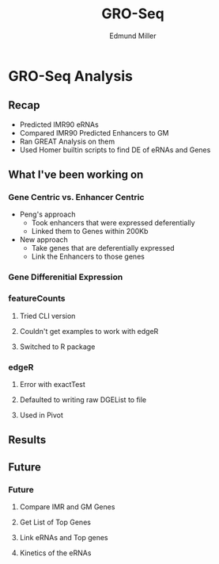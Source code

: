 #+TITLE: GRO-Seq
#+AUTHOR: Edmund Miller
#+OPTIONS: reveal_title_slide:nil
#+OPTIONS: num:nil
#+OPTIONS: toc:nil
#+OPTIONS: DATE:false
#+REVEAL_THEME: white
#+REVEAL_ROOT: https://cdn.jsdelivr.net/npm/reveal.js
#+REVEAL_HLEVEL: 2
* GRO-Seq Analysis
** Recap
- Predicted IMR90 eRNAs
- Compared IMR90 Predicted Enhancers to GM
- Ran GREAT Analysis on them
- Used Homer builtin scripts to find DE of eRNAs and Genes
** What I've been working on
*** Gene Centric vs. Enhancer Centric
- Peng's approach
  - Took enhancers that were expressed deferentially
  - Linked them to Genes within 200Kb
- New approach
  - Take genes that are deferentially expressed
  - Link the Enhancers to those genes
*** Gene Differenitial Expression
*** 
:PROPERTIES:
:reveal_background: viz/pipeline.png
:reveal_background_size: 800px
:reveal_background_trans: slide
:END:
*** featureCounts
**** Tried CLI version
**** Couldn't get examples to work with edgeR
**** Switched to R package
*** edgeR
**** Error with exactTest
**** Defaulted to writing raw DGEList to file
**** Used in Pivot
** Results
*** 
:PROPERTIES:
:reveal_background: img/GM_normalized.png
:reveal_background_size: 1200px
:reveal_background_trans: slide
:END:
*** 
:PROPERTIES:
:reveal_background: img/IMR_normalized.png
:reveal_background_size: 1200px
:reveal_background_trans: slide
:END:
** Future
*** Future
**** Compare IMR and GM Genes
**** Get List of Top Genes
**** Link eRNAs and Top genes
**** Kinetics of the eRNAs
